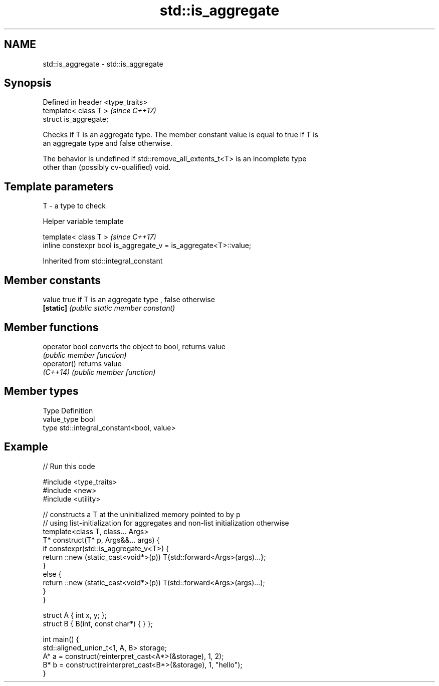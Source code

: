 .TH std::is_aggregate 3 "2018.03.28" "http://cppreference.com" "C++ Standard Libary"
.SH NAME
std::is_aggregate \- std::is_aggregate

.SH Synopsis
   Defined in header <type_traits>
   template< class T >              \fI(since C++17)\fP
   struct is_aggregate;

   Checks if T is an aggregate type. The member constant value is equal to true if T is
   an aggregate type and false otherwise.

   The behavior is undefined if std::remove_all_extents_t<T> is an incomplete type
   other than (possibly cv-qualified) void.

.SH Template parameters

   T - a type to check

   Helper variable template

   template< class T >                                             \fI(since C++17)\fP
   inline constexpr bool is_aggregate_v = is_aggregate<T>::value;

   

Inherited from std::integral_constant

.SH Member constants

   value    true if T is an aggregate type , false otherwise
   \fB[static]\fP \fI(public static member constant)\fP

.SH Member functions

   operator bool converts the object to bool, returns value
                 \fI(public member function)\fP
   operator()    returns value
   \fI(C++14)\fP       \fI(public member function)\fP

.SH Member types

   Type       Definition
   value_type bool
   type       std::integral_constant<bool, value>

.SH Example

   
// Run this code

 #include <type_traits>
 #include <new>
 #include <utility>
  
 // constructs a T at the uninitialized memory pointed to by p
 // using list-initialization for aggregates and non-list initialization otherwise
 template<class T, class... Args>
 T* construct(T* p, Args&&... args) {
     if constexpr(std::is_aggregate_v<T>) {
         return ::new (static_cast<void*>(p)) T{std::forward<Args>(args)...};
     }
     else {
         return ::new (static_cast<void*>(p)) T(std::forward<Args>(args)...);
     }
 }
  
 struct A { int x, y; };
 struct B { B(int, const char*) { } };
  
 int main() {
     std::aligned_union_t<1, A, B> storage;
     A* a = construct(reinterpret_cast<A*>(&storage), 1, 2);
     B* b = construct(reinterpret_cast<B*>(&storage), 1, "hello");
 }
